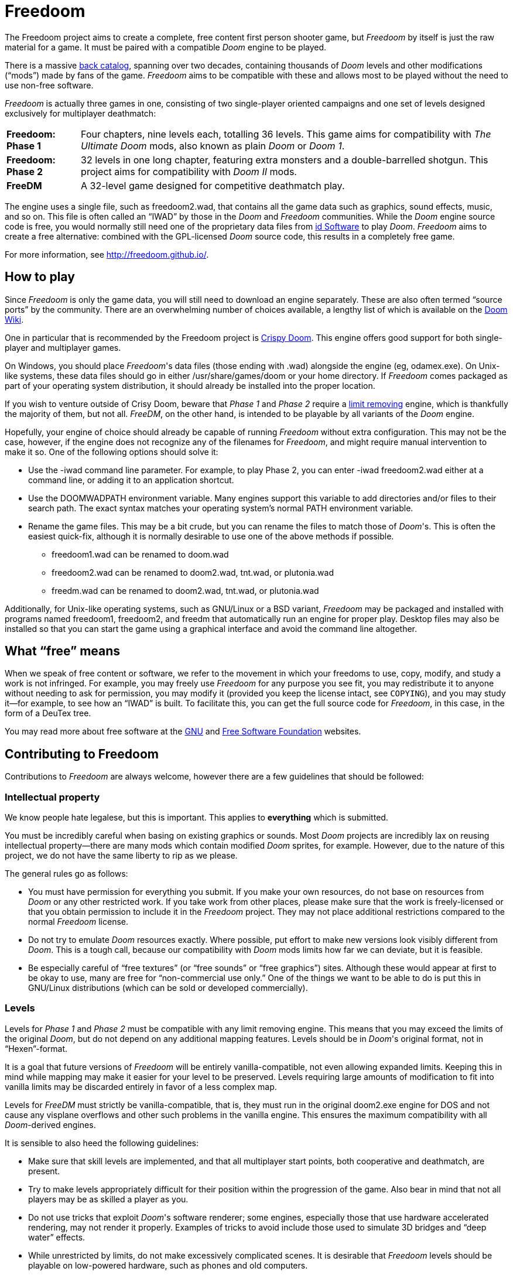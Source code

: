 = Freedoom

The Freedoom project aims to create a complete, free content first
person shooter game, but _Freedoom_ by itself is just the raw material
for a game.  It must be paired with a compatible _Doom_ engine to be
played.

There is a massive http://doomwiki.org/wiki/Idgames_archive[back
catalog], spanning over two decades, containing thousands of _Doom_
levels and other modifications (“mods”) made by fans of the game.
_Freedoom_ aims to be compatible with these and allows most to be
played without the need to use non-free software.

_Freedoom_ is actually three games in one, consisting of two
single-player oriented campaigns and one set of levels designed
exclusively for multiplayer deathmatch:

[horizontal]
*Freedoom: Phase 1*:: Four chapters, nine levels each, totalling 36
levels.  This game aims for compatibility with _The Ultimate Doom_
mods, also known as plain _Doom_ or _Doom 1_.
*Freedoom: Phase 2*:: 32 levels in one long chapter, featuring extra
monsters and a double-barrelled shotgun.  This project aims for
compatibility with _Doom II_ mods.
*FreeDM*:: A 32-level game designed for competitive deathmatch play.

The engine uses a single file, such as +freedoom2.wad+, that contains
all the game data such as graphics, sound effects, music, and so on.
This file is often called an “IWAD” by those in the _Doom_ and
_Freedoom_ communities.  While the _Doom_ engine source code is free,
you would normally still need one of the proprietary data files from
http://www.idsoftware.com/[id Software] to play _Doom_.  _Freedoom_
aims to create a free alternative: combined with the GPL-licensed
_Doom_ source code, this results in a completely free game.

For more information, see http://freedoom.github.io/.

== How to play

Since _Freedoom_ is only the game data, you will still need to
download an engine separately.  These are also often termed “source
ports” by the community.  There are an overwhelming number of choices
available, a lengthy list of which is available on the
http://doomwiki.org/wiki/Source_port[Doom Wiki].

One in particular that is recommended by the Freedoom project
is https://www.chocolate-doom.org/wiki/index.php/Crispy_Doom[Crispy Doom].
This engine offers good support for both single-player and multiplayer games.

On Windows, you should place _Freedoom_'s data files (those ending
with +.wad+) alongside the engine (eg, +odamex.exe+).  On Unix-like
systems, these data files should go in either +/usr/share/games/doom+
or your home directory.  If _Freedoom_ comes packaged as part of your
operating system distribution, it should already be installed into the
proper location.

If you wish to venture outside of Crisy Doom, beware that _Phase 1_ and
_Phase 2_ require a https://doomwiki.org/wiki/Limit_removing[limit
removing] engine, which is thankfully the majority of them, but
not all.  _FreeDM_, on the other hand, is intended to be playable by
all variants of the _Doom_ engine.

Hopefully, your engine of choice should already be capable of running
_Freedoom_ without extra configuration.  This may not be the case,
however, if the engine does not recognize any of the filenames for
_Freedoom_, and might require manual intervention to make it so.  One
of the following options should solve it:

  * Use the +-iwad+ command line parameter.  For example, to play
    Phase 2, you can enter +-iwad freedoom2.wad+ either at a command
    line, or adding it to an application shortcut.
  * Use the +DOOMWADPATH+ environment variable.  Many engines support
    this variable to add directories and/or files to their search
    path.  The exact syntax matches your operating system's normal
    +PATH+ environment variable.
  * Rename the game files.  This may be a bit crude, but you can
    rename the files to match those of _Doom_'s.  This is often the
    easiest quick-fix, although it is normally desirable to use one of
    the above methods if possible.

    ** +freedoom1.wad+ can be renamed to +doom.wad+
    ** +freedoom2.wad+ can be renamed to +doom2.wad+, +tnt.wad+, or
       +plutonia.wad+
    ** +freedm.wad+ can be renamed to +doom2.wad+, +tnt.wad+, or
       +plutonia.wad+

Additionally, for Unix-like operating systems, such as GNU/Linux or a
BSD variant, _Freedoom_ may be packaged and installed with programs
named +freedoom1+, +freedoom2+, and +freedm+ that automatically run an
engine for proper play.  Desktop files may also be installed so that
you can start the game using a graphical interface and avoid the
command line altogether.

== What “free” means

When we speak of free content or software, we refer to the movement in
which your freedoms to use, copy, modify, and study a work is not
infringed.  For example, you may freely use _Freedoom_ for any purpose
you see fit, you may redistribute it to anyone without needing to ask
for permission, you may modify it (provided you keep the license
intact, see `COPYING`), and you may study it--for example, to see how
an “IWAD” is built.  To facilitate this, you can get the full source
code for _Freedoom_, in this case, in the form of a DeuTex tree.

You may read more about free software at the http://www.gnu.org/[GNU]
and http://www.fsf.org/[Free Software Foundation] websites.

== Contributing to Freedoom

Contributions to _Freedoom_ are always welcome, however there are a
few guidelines that should be followed:

=== Intellectual property

We know people hate legalese, but this is important.  This applies to
*everything* which is submitted.

You must be incredibly careful when basing on existing graphics or
sounds.  Most _Doom_ projects are incredibly lax on reusing
intellectual property--there are many mods which contain modified
_Doom_ sprites, for example.  However, due to the nature of this
project, we do not have the same liberty to rip as we please.

The general rules go as follows:

  * You must have permission for everything you submit.  If you make
    your own resources, do not base on resources from _Doom_ or any
    other restricted work.  If you take work from other places, please
    make sure that the work is freely-licensed or that you obtain
    permission to include it in the _Freedoom_ project.  They may not
    place additional restrictions compared to the normal _Freedoom_
    license.
  * Do not try to emulate _Doom_ resources exactly.  Where possible,
    put effort to make new versions look visibly different from
    _Doom_.  This is a tough call, because our compatibility with
    _Doom_ mods limits how far we can deviate, but it is feasible.
  * Be especially careful of “free textures” (or “free sounds” or
    “free graphics”) sites.  Although these would appear at first to
    be okay to use, many are free for “non-commercial use only.”
    One of the things we want to be able to do is put this in
    GNU/Linux distributions (which can be sold or developed
    commercially).

=== Levels

Levels for _Phase 1_ and _Phase 2_ must be compatible with any limit
removing engine.  This means that you may exceed the limits of the
original _Doom_, but do not depend on any additional mapping features.
Levels should be in _Doom_'s original format, not in “Hexen”-format.

It is a goal that future versions of _Freedoom_ will be entirely
vanilla-compatible, not even allowing expanded limits.  Keeping this
in mind while mapping may make it easier for your level to be
preserved.  Levels requiring large amounts of modification to fit into
vanilla limits may be discarded entirely in favor of a less complex map.

Levels for _FreeDM_ must strictly be vanilla-compatible, that is, they
must run in the original +doom2.exe+ engine for DOS and not cause any
visplane overflows and other such problems in the vanilla engine.
This ensures the maximum compatibility with all _Doom_-derived
engines.

It is sensible to also heed the following guidelines:

  * Make sure that skill levels are implemented, and that all
    multiplayer start points, both cooperative and deathmatch, are
    present.
  * Try to make levels appropriately difficult for their position
    within the progression of the game.  Also bear in mind that not
    all players may be as skilled a player as you.
  * Do not use tricks that exploit _Doom_'s software renderer; some
    engines, especially those that use hardware accelerated rendering,
    may not render it properly.  Examples of tricks to avoid include
    those used to simulate 3D bridges and “deep water” effects.
  * While unrestricted by limits, do not make excessively complicated
    scenes.  It is desirable that _Freedoom_ levels should be playable
    on low-powered hardware, such as phones and old computers.
  * For _Phase 1_ and _Phase 2_, try to test your levels in
    https://forum.drdteam.org/viewtopic.php?f=22&t=7463[ChocoRenderLimits]
    which is an engine that will help you conform to the limitations
    of the Doom engine.
  * For _FreeDM_, while you can test in the original +doom2.exe+
    engine with DOS or an emulator, this original engine is not free
    software and not legally obtainable without _Doom_, in addition to
    the hassle of merely running it.
    http://www.chocolate-doom.org/[Chocolate Doom] is a free software,
    highly-portable, and strictly vanilla-compatible engine without
    any extra features for levels, suitable for testing FreeDM.

=== Graphics

Graphics should generally have the same color and size as the original
_Doom_ graphics, as to remain compatible with mods.  Otherwise, levels
may end up looking like a nightmare in design.  They may be
thematically different as long as it doesn't clash.

_Doom_ uses a fictional corporation abbreviated as “UAC” this is
trademarked by id Software and cannot be used in _Freedoom_.  Instead,
use the initials “AGM” for _Freedoom_.

=== Documentation

_Freedoom_ always needs help with documentation, so please send your
patches, but keep in mind:

  * We use http://asciidoc.org/[AsciiDoc] for writing the
    documentation.  AsciiDoc is a simple plaintext-based format which
    is simple to read and write in its source form, and can generate
    nice HTML documents out of them.
  * Headers are formated in a wiki-style format, this makes it easier
    for Vim (perhaps other editors, too) to automatically re-format
    text.
  * Text is kept at 72 characters wide.  In Vim, you can set the
    editor to automatically insert line breaks as you're typing by
    performing `set textwidth=72`.  Special exceptions to the width
    rule might be allowed when necessary (for example, inserting long
    URLs).

=== Submitting your work

The most common, and a fairly simple method, to submit your work is by
posting it on the http://www.doomworld.com/vb/freedoom/[Freedoom
forum] on Doomworld Forums.  This allows a great number of people to
review the contribution and provide feedback, although the
registration process is known to be cumbersome.

An alternative to using the forum, is to post your submission on the
https://github.com/freedoom/freedoom/issues[issue tracker], which may
also be peer-reviewed and provide a feedback cycle.

Lastly, it is possible to get work submitted by joining the official
irc://irc.oftc.net/freedoom[#freedoom] IRC channel, although this
poses the greatest risk of being lost and forgotten.

Unfortunately, the Freedoom project cannot provide hosting space in
the form of a web page nor FTP, however there are many free file hosts
to use when you need a location to upload files.  Sites and services
such as https://www.dropbox.com/[Dropbox] and
https://mega.co.nz/[Mega], as well as others, are common and should be
simple to use.

==== Crediting information

_Freedoom_ is made up of submissions from many people all over the
globe.  All of them, and you, deserve credit!  Please do not forget to
provide your name and email when submitting resources.

==== Using Git

You can also commit on a clone of the _Freedoom_ repository, although
this is a technical task and it is okay to let other _Freedoom_
maintainers to do it instead: that is our normal mode of operation.
However, pull requests are much appreciated and you may submit them in
any manner you wish, with GitHub's direct pull requests being the
simplest, but by far not the only means.

Freedoom uses the commit message style commonly seen in distributed
version control systems, adopted by projects such as Linux and Git.
For an explanation of this style, see
https://chris.beams.io/posts/git-commit/[How to Write a Git Commit
Message].

The commit `2017-02-20T01:52:35Z!mikeonthecomputer@gmail.com` is a
good example of a properly-written commit.

Do not use commit hashes to refer to other commits.  Use other kinds
of pointers, simple ones like “my previous commit” might suffice, or
use http://esr.ibiblio.org/?p=3872[action stamps], which can improve
the meaningfulness of commit identifiers if the repository history is
rewritten (this has happened at least twice!), or if the repository is
converted to another VCS (this happened once before).  At the time of
writing (February 2017), core Git does not yet have a mechanism to
output this format, but you may use a
https://gist.github.com/chungy/195f53bfb9253584e596[shell script] and
place it in your `$PATH` to achieve some ease in generating them.
